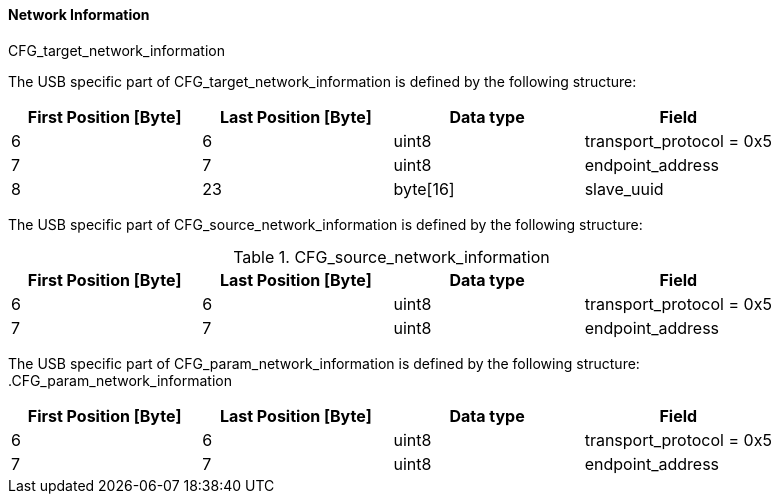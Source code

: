 ==== Network Information

.CFG_target_network_information
The USB specific part of +CFG_target_network_information+ is defined by the following structure:
[width="100%", cols="2,2,2,2", options= "header"]
|===
|First Position [Byte]
|Last Position [Byte]
|Data type
|Field

|6
|6
|uint8
|transport_protocol = 0x5

|7
|7
|uint8
|endpoint_address

|8
|23
|byte[16]
|slave_uuid
|===
The USB specific part of +CFG_source_network_information+ is defined by the following structure:

.CFG_source_network_information
[width="100%", cols="2,2,2,2", options= "header"]
|===
|First Position [Byte]
|Last Position [Byte]
|Data type
|Field

|6
|6
|uint8
|transport_protocol = 0x5

|7
|7
|uint8
|endpoint_address
|===

The USB specific part of +CFG_param_network_information+ is defined by the following structure:
 
.CFG_param_network_information
[width="100%", cols="2,2,2,2", options= "header"]
|===
|First Position [Byte]
|Last Position [Byte]
|Data type
|Field

|6
|6
|uint8
|transport_protocol = 0x5

|7
|7
|uint8
|endpoint_address
|===
